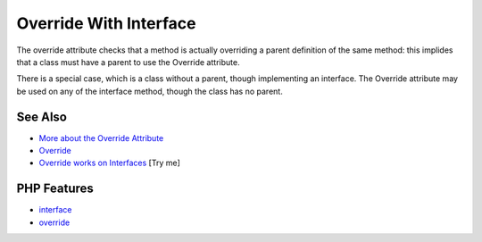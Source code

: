 .. _override-with-interface:

Override With Interface
-----------------------

.. meta::
	:description:
		Override With Interface: The override attribute checks that a method is actually overriding a parent definition of the same method: this implides that a class must have a parent to use the Override attribute.
	:twitter:card: summary_large_image
	:twitter:site: @exakat
	:twitter:title: Override With Interface
	:twitter:description: Override With Interface: The override attribute checks that a method is actually overriding a parent definition of the same method: this implides that a class must have a parent to use the Override attribute
	:twitter:creator: @exakat
	:twitter:image:src: https://php-tips.readthedocs.io/en/latest/_images/override_with_interface.png
	:og:image: https://php-tips.readthedocs.io/en/latest/_images/override_with_interface.png
	:og:title: Override With Interface
	:og:type: article
	:og:description: The override attribute checks that a method is actually overriding a parent definition of the same method: this implides that a class must have a parent to use the Override attribute
	:og:url: https://php-tips.readthedocs.io/en/latest/tips/override_with_interface.html
	:og:locale: en

.. raw:: html

	<script type="application/ld+json">{"@context":"https:\/\/schema.org","@graph":[{"@type":"WebPage","@id":"https:\/\/php-tips.readthedocs.io\/en\/latest\/tips\/override_with_interface.html","url":"https:\/\/php-tips.readthedocs.io\/en\/latest\/tips\/override_with_interface.html","name":"Override With Interface","isPartOf":{"@id":"https:\/\/www.exakat.io\/"},"datePublished":"Sat, 07 Jun 2025 06:27:04 +0000","dateModified":"Sat, 07 Jun 2025 06:27:04 +0000","description":"The override attribute checks that a method is actually overriding a parent definition of the same method: this implides that a class must have a parent to use the Override attribute","inLanguage":"en-US","potentialAction":[{"@type":"ReadAction","target":["https:\/\/php-tips.readthedocs.io\/en\/latest\/tips\/override_with_interface.html"]}]},{"@type":"WebSite","@id":"https:\/\/www.exakat.io\/","url":"https:\/\/www.exakat.io\/","name":"Exakat","description":"Smart PHP static analysis","inLanguage":"en-US"}]}</script>

.. image:: ../images/override_with_interface.png

The override attribute checks that a method is actually overriding a parent definition of the same method: this implides that a class must have a parent to use the Override attribute.

There is a special case, which is a class without a parent, though implementing an interface. The Override attribute may be used on any of the interface method, though the class has no parent.

See Also
________

* `More about the Override Attribute <https://www.exakat.io/en/more-about-the-override-attribute/>`_
* `Override <https://www.php.net/manual/en/class.override.php>`_
* `Override works on Interfaces <https://3v4l.org/WaZPd>`_ [Try me]


PHP Features
____________

* `interface <https://php-dictionary.readthedocs.io/en/latest/dictionary/interface.ini.html>`_

* `override <https://php-dictionary.readthedocs.io/en/latest/dictionary/override.ini.html>`_


